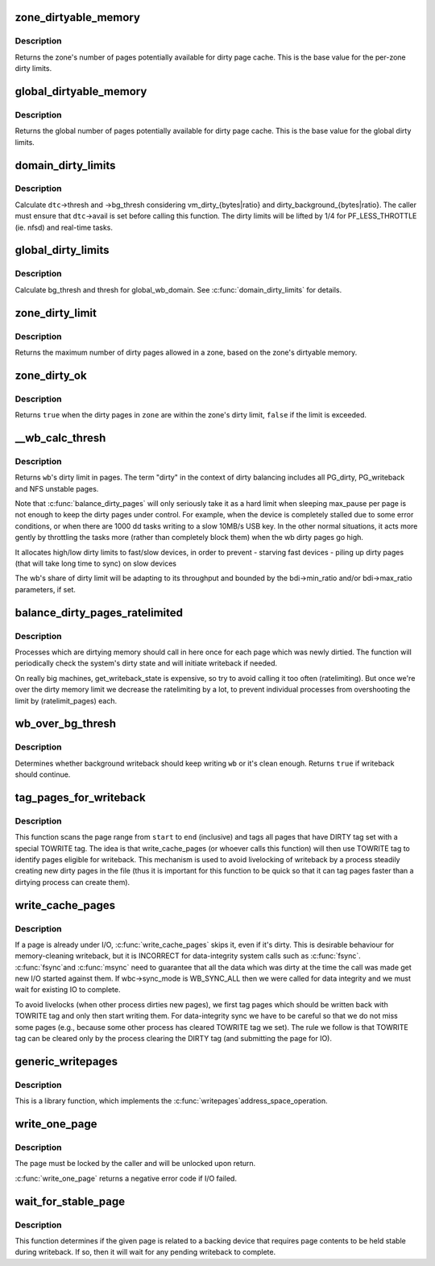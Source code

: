 .. -*- coding: utf-8; mode: rst -*-
.. src-file: mm/page-writeback.c

.. _`zone_dirtyable_memory`:

zone_dirtyable_memory
=====================

.. c:function:: unsigned long zone_dirtyable_memory(struct zone *zone)

    number of dirtyable pages in a zone

    :param struct zone \*zone:
        the zone

.. _`zone_dirtyable_memory.description`:

Description
-----------

Returns the zone's number of pages potentially available for dirty
page cache.  This is the base value for the per-zone dirty limits.

.. _`global_dirtyable_memory`:

global_dirtyable_memory
=======================

.. c:function:: unsigned long global_dirtyable_memory( void)

    number of globally dirtyable pages

    :param  void:
        no arguments

.. _`global_dirtyable_memory.description`:

Description
-----------

Returns the global number of pages potentially available for dirty
page cache.  This is the base value for the global dirty limits.

.. _`domain_dirty_limits`:

domain_dirty_limits
===================

.. c:function:: void domain_dirty_limits(struct dirty_throttle_control *dtc)

    calculate thresh and bg_thresh for a wb_domain

    :param struct dirty_throttle_control \*dtc:
        dirty_throttle_control of interest

.. _`domain_dirty_limits.description`:

Description
-----------

Calculate \ ``dtc``\ ->thresh and ->bg_thresh considering
vm_dirty_{bytes\|ratio} and dirty_background_{bytes\|ratio}.  The caller
must ensure that \ ``dtc``\ ->avail is set before calling this function.  The
dirty limits will be lifted by 1/4 for PF_LESS_THROTTLE (ie. nfsd) and
real-time tasks.

.. _`global_dirty_limits`:

global_dirty_limits
===================

.. c:function:: void global_dirty_limits(unsigned long *pbackground, unsigned long *pdirty)

    background-writeback and dirty-throttling thresholds

    :param unsigned long \*pbackground:
        out parameter for bg_thresh

    :param unsigned long \*pdirty:
        out parameter for thresh

.. _`global_dirty_limits.description`:

Description
-----------

Calculate bg_thresh and thresh for global_wb_domain.  See
\ :c:func:`domain_dirty_limits`\  for details.

.. _`zone_dirty_limit`:

zone_dirty_limit
================

.. c:function:: unsigned long zone_dirty_limit(struct zone *zone)

    maximum number of dirty pages allowed in a zone

    :param struct zone \*zone:
        the zone

.. _`zone_dirty_limit.description`:

Description
-----------

Returns the maximum number of dirty pages allowed in a zone, based
on the zone's dirtyable memory.

.. _`zone_dirty_ok`:

zone_dirty_ok
=============

.. c:function:: bool zone_dirty_ok(struct zone *zone)

    tells whether a zone is within its dirty limits

    :param struct zone \*zone:
        the zone to check

.. _`zone_dirty_ok.description`:

Description
-----------

Returns \ ``true``\  when the dirty pages in \ ``zone``\  are within the zone's
dirty limit, \ ``false``\  if the limit is exceeded.

.. _`__wb_calc_thresh`:

__wb_calc_thresh
================

.. c:function:: unsigned long __wb_calc_thresh(struct dirty_throttle_control *dtc)

    \ ``wb``\ 's share of dirty throttling threshold

    :param struct dirty_throttle_control \*dtc:
        dirty_throttle_context of interest

.. _`__wb_calc_thresh.description`:

Description
-----------

Returns \ ``wb``\ 's dirty limit in pages. The term "dirty" in the context of
dirty balancing includes all PG_dirty, PG_writeback and NFS unstable pages.

Note that \ :c:func:`balance_dirty_pages`\  will only seriously take it as a hard limit
when sleeping max_pause per page is not enough to keep the dirty pages under
control. For example, when the device is completely stalled due to some error
conditions, or when there are 1000 dd tasks writing to a slow 10MB/s USB key.
In the other normal situations, it acts more gently by throttling the tasks
more (rather than completely block them) when the wb dirty pages go high.

It allocates high/low dirty limits to fast/slow devices, in order to prevent
- starving fast devices
- piling up dirty pages (that will take long time to sync) on slow devices

The wb's share of dirty limit will be adapting to its throughput and
bounded by the bdi->min_ratio and/or bdi->max_ratio parameters, if set.

.. _`balance_dirty_pages_ratelimited`:

balance_dirty_pages_ratelimited
===============================

.. c:function:: void balance_dirty_pages_ratelimited(struct address_space *mapping)

    balance dirty memory state

    :param struct address_space \*mapping:
        address_space which was dirtied

.. _`balance_dirty_pages_ratelimited.description`:

Description
-----------

Processes which are dirtying memory should call in here once for each page
which was newly dirtied.  The function will periodically check the system's
dirty state and will initiate writeback if needed.

On really big machines, get_writeback_state is expensive, so try to avoid
calling it too often (ratelimiting).  But once we're over the dirty memory
limit we decrease the ratelimiting by a lot, to prevent individual processes
from overshooting the limit by (ratelimit_pages) each.

.. _`wb_over_bg_thresh`:

wb_over_bg_thresh
=================

.. c:function:: bool wb_over_bg_thresh(struct bdi_writeback *wb)

    does \ ``wb``\  need to be written back?

    :param struct bdi_writeback \*wb:
        bdi_writeback of interest

.. _`wb_over_bg_thresh.description`:

Description
-----------

Determines whether background writeback should keep writing \ ``wb``\  or it's
clean enough.  Returns \ ``true``\  if writeback should continue.

.. _`tag_pages_for_writeback`:

tag_pages_for_writeback
=======================

.. c:function:: void tag_pages_for_writeback(struct address_space *mapping, pgoff_t start, pgoff_t end)

    tag pages to be written by write_cache_pages

    :param struct address_space \*mapping:
        address space structure to write

    :param pgoff_t start:
        starting page index

    :param pgoff_t end:
        ending page index (inclusive)

.. _`tag_pages_for_writeback.description`:

Description
-----------

This function scans the page range from \ ``start``\  to \ ``end``\  (inclusive) and tags
all pages that have DIRTY tag set with a special TOWRITE tag. The idea is
that write_cache_pages (or whoever calls this function) will then use
TOWRITE tag to identify pages eligible for writeback.  This mechanism is
used to avoid livelocking of writeback by a process steadily creating new
dirty pages in the file (thus it is important for this function to be quick
so that it can tag pages faster than a dirtying process can create them).

.. _`write_cache_pages`:

write_cache_pages
=================

.. c:function:: int write_cache_pages(struct address_space *mapping, struct writeback_control *wbc, writepage_t writepage, void *data)

    walk the list of dirty pages of the given address space and write all of them.

    :param struct address_space \*mapping:
        address space structure to write

    :param struct writeback_control \*wbc:
        subtract the number of written pages from \*\ ``wbc``\ ->nr_to_write

    :param writepage_t writepage:
        function called for each page

    :param void \*data:
        data passed to writepage function

.. _`write_cache_pages.description`:

Description
-----------

If a page is already under I/O, \ :c:func:`write_cache_pages`\  skips it, even
if it's dirty.  This is desirable behaviour for memory-cleaning writeback,
but it is INCORRECT for data-integrity system calls such as \ :c:func:`fsync`\ .  \ :c:func:`fsync`\ 
and \ :c:func:`msync`\  need to guarantee that all the data which was dirty at the time
the call was made get new I/O started against them.  If wbc->sync_mode is
WB_SYNC_ALL then we were called for data integrity and we must wait for
existing IO to complete.

To avoid livelocks (when other process dirties new pages), we first tag
pages which should be written back with TOWRITE tag and only then start
writing them. For data-integrity sync we have to be careful so that we do
not miss some pages (e.g., because some other process has cleared TOWRITE
tag we set). The rule we follow is that TOWRITE tag can be cleared only
by the process clearing the DIRTY tag (and submitting the page for IO).

.. _`generic_writepages`:

generic_writepages
==================

.. c:function:: int generic_writepages(struct address_space *mapping, struct writeback_control *wbc)

    walk the list of dirty pages of the given address space and \ :c:func:`writepage`\  all of them.

    :param struct address_space \*mapping:
        address space structure to write

    :param struct writeback_control \*wbc:
        subtract the number of written pages from \*\ ``wbc``\ ->nr_to_write

.. _`generic_writepages.description`:

Description
-----------

This is a library function, which implements the \ :c:func:`writepages`\ 
address_space_operation.

.. _`write_one_page`:

write_one_page
==============

.. c:function:: int write_one_page(struct page *page, int wait)

    write out a single page and optionally wait on I/O

    :param struct page \*page:
        the page to write

    :param int wait:
        if true, wait on writeout

.. _`write_one_page.description`:

Description
-----------

The page must be locked by the caller and will be unlocked upon return.

\ :c:func:`write_one_page`\  returns a negative error code if I/O failed.

.. _`wait_for_stable_page`:

wait_for_stable_page
====================

.. c:function:: void wait_for_stable_page(struct page *page)

    wait for writeback to finish, if necessary.

    :param struct page \*page:
        The page to wait on.

.. _`wait_for_stable_page.description`:

Description
-----------

This function determines if the given page is related to a backing device
that requires page contents to be held stable during writeback.  If so, then
it will wait for any pending writeback to complete.

.. This file was automatic generated / don't edit.

